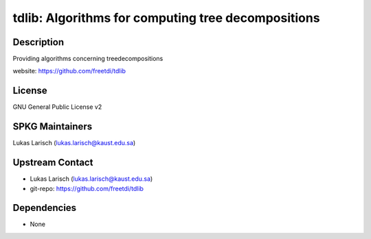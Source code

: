 tdlib: Algorithms for computing tree decompositions
===================================================

Description
-----------

Providing algorithms concerning treedecompositions

website: https://github.com/freetdi/tdlib

License
-------

GNU General Public License v2


SPKG Maintainers
----------------

Lukas Larisch (lukas.larisch@kaust.edu.sa)


Upstream Contact
----------------

- Lukas Larisch (lukas.larisch@kaust.edu.sa)
- git-repo: https://github.com/freetdi/tdlib

Dependencies
------------

-  None
